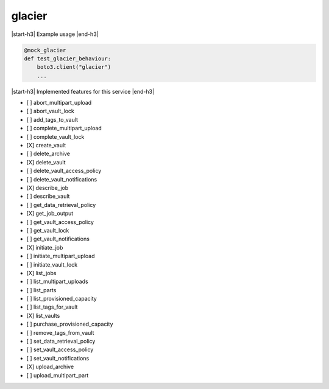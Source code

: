 .. _implementedservice_glacier:

.. |start-h3| raw:: html

    <h3>

.. |end-h3| raw:: html

    </h3>

=======
glacier
=======

|start-h3| Example usage |end-h3|

.. sourcecode:: python

            @mock_glacier
            def test_glacier_behaviour:
                boto3.client("glacier")
                ...



|start-h3| Implemented features for this service |end-h3|

- [ ] abort_multipart_upload
- [ ] abort_vault_lock
- [ ] add_tags_to_vault
- [ ] complete_multipart_upload
- [ ] complete_vault_lock
- [X] create_vault
- [ ] delete_archive
- [X] delete_vault
- [ ] delete_vault_access_policy
- [ ] delete_vault_notifications
- [X] describe_job
- [ ] describe_vault
- [ ] get_data_retrieval_policy
- [X] get_job_output
- [ ] get_vault_access_policy
- [ ] get_vault_lock
- [ ] get_vault_notifications
- [X] initiate_job
- [ ] initiate_multipart_upload
- [ ] initiate_vault_lock
- [X] list_jobs
- [ ] list_multipart_uploads
- [ ] list_parts
- [ ] list_provisioned_capacity
- [ ] list_tags_for_vault
- [X] list_vaults
- [ ] purchase_provisioned_capacity
- [ ] remove_tags_from_vault
- [ ] set_data_retrieval_policy
- [ ] set_vault_access_policy
- [ ] set_vault_notifications
- [X] upload_archive
- [ ] upload_multipart_part


